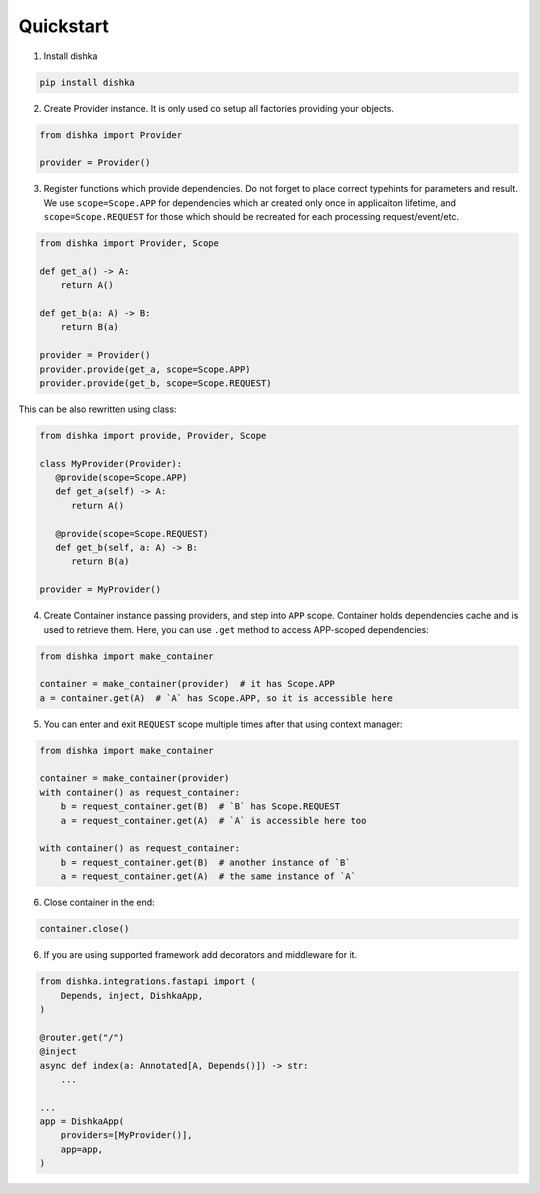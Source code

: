 Quickstart
********************

1. Install dishka

.. code-block:: shell

    pip install dishka


2. Create Provider instance. It is only used co setup all factories providing your objects.

.. code-block:: python

    from dishka import Provider

    provider = Provider()

3. Register functions which provide dependencies. Do not forget to place correct typehints for parameters and result. We use ``scope=Scope.APP`` for dependencies which ar created only once in applicaiton lifetime, and ``scope=Scope.REQUEST`` for those which should be recreated for each processing request/event/etc.

.. code-block:: python

   from dishka import Provider, Scope

   def get_a() -> A:
       return A()

   def get_b(a: A) -> B:
       return B(a)

   provider = Provider()
   provider.provide(get_a, scope=Scope.APP)
   provider.provide(get_b, scope=Scope.REQUEST)

This can be also rewritten using class:

.. code-block:: python

   from dishka import provide, Provider, Scope

   class MyProvider(Provider):
      @provide(scope=Scope.APP)
      def get_a(self) -> A:
         return A()

      @provide(scope=Scope.REQUEST)
      def get_b(self, a: A) -> B:
         return B(a)

   provider = MyProvider()

4. Create Container instance passing providers, and step into ``APP`` scope. Container holds dependencies cache and is used to retrieve them. Here, you can use ``.get`` method to access APP-scoped dependencies:

.. code-block:: python

   from dishka import make_container

   container = make_container(provider)  # it has Scope.APP
   a = container.get(A)  # `A` has Scope.APP, so it is accessible here


5. You can enter and exit ``REQUEST`` scope multiple times after that using context manager:

.. code-block:: python

   from dishka import make_container

   container = make_container(provider)
   with container() as request_container:
       b = request_container.get(B)  # `B` has Scope.REQUEST
       a = request_container.get(A)  # `A` is accessible here too

   with container() as request_container:
       b = request_container.get(B)  # another instance of `B`
       a = request_container.get(A)  # the same instance of `A`

6. Close container in the end:

.. code-block:: python

   container.close()


6. If you are using supported framework add decorators and middleware for it.


.. code-block:: python

    from dishka.integrations.fastapi import (
        Depends, inject, DishkaApp,
    )

    @router.get("/")
    @inject
    async def index(a: Annotated[A, Depends()]) -> str:
        ...

    ...
    app = DishkaApp(
        providers=[MyProvider()],
        app=app,
    )